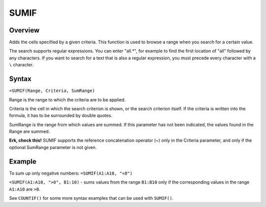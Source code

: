 =====
SUMIF
=====

Overview
--------

Adds the cells specified by a given criteria. This function is used to browse a range when you search for a certain value.

The search supports regular expressions. You can enter "all.*", for example to find the first location of "all" followed by any characters. If you want to search for a text that is also a regular expression, you must precede every character with a ``\`` character.

Syntax
------

``=SUMIF(Range, Criteria, SumRange)``

Range is the range to which the criteria are to be applied.

Criteria is the cell in which the search criterion is shown, or the search criterion itself. If the criteria is written into the formula, it has to be surrounded by double quotes.

SumRange is the range from which values are summed. If this parameter has not been indicated, the values found in the Range are summed.

**Erk, check this!** SUMIF supports the reference concatenation operator (~) only in the Criteria parameter, and only if the optional SumRange parameter is not given.

Example
-------

To sum up only negative numbers: ``=SUMIF(A1:A10, "<0")``

``=SUMIF(A1:A10, ">0", B1:10)`` - sums values from the range ``B1:B10`` only if the corresponding values in the range ``A1:A10`` are ``>0``.

See ``COUNTIF()`` for some more syntax examples that can be used with ``SUMIF()``. 
